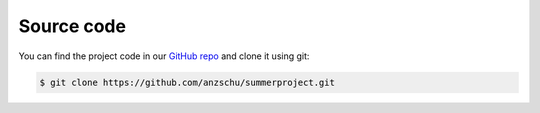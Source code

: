 Source code
===========

You can find the project code in our `GitHub repo
<https://github.com/anzschu/summerproject.git>`_ and clone it using git:

.. code-block:: console

    $ git clone https://github.com/anzschu/summerproject.git
